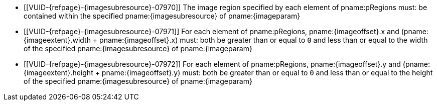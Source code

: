 // Copyright 2023-2025 The Khronos Group Inc.
//
// SPDX-License-Identifier: CC-BY-4.0

// Common Valid Usage
// Common to vk*Copy* commands that have image as source and/or destination and
// where VkCopyCommandTransformInfoQCOM is not applicable.
// This relies on an additional attribute {imageparam} set by the command
// which includes this file, specifying the name of the source or
// destination image.
// Additionally, it relies on the {imagesubresource} attribute to specify the
// field in pRegions corresponding to {imageparam}, as well as {imageoffset}
// and {imageextents} to specify the fields in pRegions corresponding to the
// offset and extent of the copy.

  * [[VUID-{refpage}-{imagesubresource}-07970]]
    The image region specified by each element of pname:pRegions must: be
    contained within the specified pname:{imagesubresource} of
    pname:{imageparam}
  * [[VUID-{refpage}-{imagesubresource}-07971]]
    For each element of pname:pRegions, pname:{imageoffset}.x and
    [eq]#(pname:{imageextent}.width {plus} pname:{imageoffset}.x)# must:
    both be greater than or equal to `0` and less than or equal to the width
    of the specified pname:{imagesubresource} of pname:{imageparam}
  * [[VUID-{refpage}-{imagesubresource}-07972]]
    For each element of pname:pRegions, pname:{imageoffset}.y and
    [eq]#(pname:{imageextent}.height {plus} pname:{imageoffset}.y)# must:
    both be greater than or equal to `0` and less than or equal to the
    height of the specified pname:{imagesubresource} of pname:{imageparam}
// Common Valid Usage
